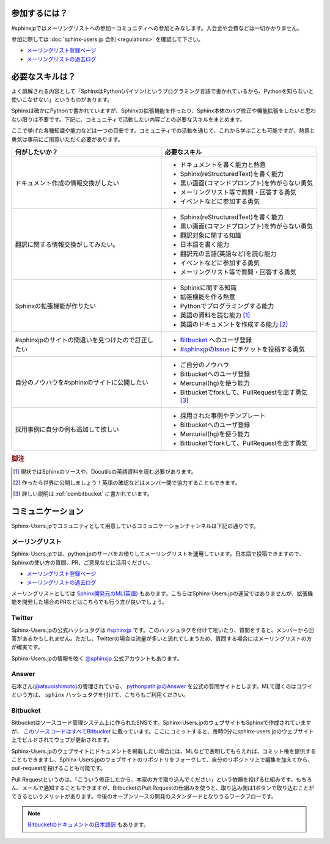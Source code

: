 ==============
参加するには？
==============

#sphinxjpではメーリングリストへの参加＝コミュニティへの参加とみなします。入会金や会費などは一切かかりません。

参加に際しては :doc:`sphinx-users.jp 会則 <regulations>` を確認して下さい。

* `メーリングリスト登録ページ <http://www.python.jp/mailman/listinfo/sphinx-users>`_
* `メーリングリストの過去ログ <http://www.python.jp/pipermail/sphinx-users/>`_

================
必要なスキルは？
================

よく誤解される内容として「SphinxはPython(パイソン)というプログラミング言語で書かれているから、Pythonを知らないと使いこなせない」というものがあります。

Sphinxは確かにPythonで書かれていますが、Sphinxの拡張機能を作ったり、Sphinx本体のバグ修正や機能拡張をしたいと思わない限りは不要です。下記に、コミュニティで活動したい内容ごとの必要なスキルをまとめます。

ここで挙げた各種知識や能力などは一つの目安です。コミュニティでの活動を通じて、これから学ぶことも可能ですが、熱意と勇気は事前にご用意いただく必要があります。

.. list-table::
   :header-rows: 1

   - * 何がしたいか？
     * 必要なスキル
   - * ドキュメント作成の情報交換がしたい
     * * ドキュメントを書く能力と熱意
       * Sphinx(reStructuredText)を書く能力
       * 黒い画面(コマンドプロンプト)を怖がらない勇気
       * メーリングリスト等で質問・回答する勇気
       * イベントなどに参加する勇気

   - * 翻訳に関する情報交換がしてみたい。
     * * Sphinx(reStructuredText)を書く能力
       * 黒い画面(コマンドプロンプト)を怖がらない勇気
       * 翻訳対象に関する知識
       * 日本語を書く能力
       * 翻訳元の言語(英語など)を読む能力
       * イベントなどに参加する勇気      
       * メーリングリスト等で質問・回答する勇気

   - * Sphinxの拡張機能が作りたい
     * * Sphinxに関する知識
       * 拡張機能を作る熱意
       * Pythonでプログラミングする能力
       * 英語の資料を読む能力 [#]_
       * 英語のドキュメントを作成する能力 [#]_

   - * #sphinxjpのサイトの間違いを見つけたので訂正したい
     * * `Bitbucket <http://bitbucket.org>`_ へのユーザ登録
       * `#sphinxjpのIssue <https://bitbucket.org/sphinxjp/website/issues?status=new&status=open>`_ にチケットを投稿する勇気

   - * 自分のノウハウを#sphinxのサイトに公開したい
     * * ご自分のノウハウ
       * Bitbucketへのユーザ登録
       * Mercurial(hg)を使う能力
       * Bitbucketでforkして、PullRequestを出す勇気 [#]_

   - * 採用事例に自分の例も追加して欲しい
     * * 採用された事例やテンプレート 
       * Bitbucketへのユーザ登録
       * Mercurial(hg)を使う能力
       * Bitbucketでforkして、PullRequestを出す勇気

.. rubric:: 脚注
.. [#] 現状ではSphinxのソースや、Docutilsの英語資料を読む必要があります。
.. [#] 作ったら世界に公開しましょう！英語の確認などはメンバー間で協力することもできます。
.. [#] 詳しい説明は :ref:`combitbucket` に書かれています。

==================
コミュニケーション
==================

Sphinx-Users.jpでコミュニティとして用意しているコミュニケーションチャンネルは下記の通りです。

.. _mailinglist:

メーリングリスト
----------------

Sphinx-Users.jpでは、python.jpのサーバをお借りしてメーリングリストを運用しています。日本語で投稿できますので、Sphinxの使い方の質問、PR、ご意見などに活用ください。

* `メーリングリスト登録ページ <http://www.python.jp/mailman/listinfo/sphinx-users>`_
* `メーリングリストの過去ログ <http://www.python.jp/pipermail/sphinx-users/>`_

メーリングリストとしては `Sphinx開発元のML(英語) <http://groups.google.com/group/sphinx-dev>`_ もあります。こちらはSphinx-Users.jpの運営ではありませんが、拡張機能を開発した場合のPRなどはこちらでも行う方が良いでしょう。

Twitter
-------

Sphinx-Users.jpの公式ハッシュタグは `#sphinxjp <http://twitter.com/#!/search/%23sphinxjp>`_ です。このハッシュタグを付けて呟いたり、質問をすると、メンバーから回答があるかもしれません。ただし、Twitterの場合は流量が多いと流れてしまうため、質問する場合にはメーリングリストの方が確実です。

Sphinx-Users.jpの情報を呟く `@sphinxjp <http://twitter.com/#!/sphinxjp>`_ 公式アカウントもあります。

Answer
------

石本さん(`@atsuoishimoto <http://twitter.com/#!/atsuoishimoto>`_)の管理されている、 `pythonpath.jpのAnswer <http://answer.pythonpath.jp/tags/sphinx/>`_ を公式の質問サイトとします。MLで聞くのはコワイという方は、 ``sphinx`` ハッシュタグを付けて、こちらもご利用ください。

.. _combitbucket:

Bitbucket
---------

Bitbucketはソースコード管理システム上に作られたSNSです。Sphinx-Users.jpのウェブサイトもSphinxで作成されていますが、 `このソースコードはすべてBitbucket <https://bitbucket.org/sphinxjp/website>`_ に載っています。ここにコミットすると、毎時0分にsphinx-users.jpのウェブサイト上でビルドされてウェブが更新されます。

Sphinx-Users.jpのウェブサイトにドキュメントを掲載したい場合には、MLなどで表明してもらえれば、コミット権を提供することもできますし、Sphinx-Users.jpのウェブサイトのリポジトリをフォークして、自分のリポジトリ上で編集を加えてから、pull-requestを投げることも可能です。

Pull Requestというのは、「こういう修正したから、本家の方で取り込んでください」という依頼を投げる仕組みです。もちろん、メールで通知することもできますが、BitbucketのPull Requestの仕組みを使うと、取り込み側は1ボタンで取り込むことができるというメリットがあります。今後のオープンソースの開発のスタンダードとなりうるワークフローです。

.. note::

   `Bitbucketのドキュメントの日本語訳 <http://confluence.atlassian.jp/pages/viewpage.action?pageId=25133116>`_ もあります。


